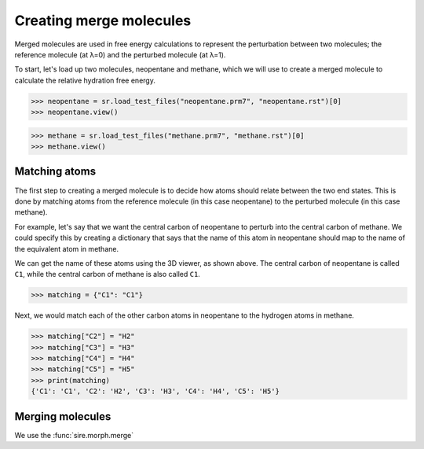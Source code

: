 ========================
Creating merge molecules
========================


Merged molecules are used in free energy calculations to represent the
perturbation between two molecules; the reference molecule (at λ=0)
and the perturbed molecule (at λ=1).

To start, let's load up two molecules, neopentane and methane, which we
will use to create a merged molecule to calculate the relative hydration
free energy.

>>> neopentane = sr.load_test_files("neopentane.prm7", "neopentane.rst")[0]
>>> neopentane.view()

.. image:: images/07_04_01.jpg
   :alt: A picture of neopentane

>>> methane = sr.load_test_files("methane.prm7", "methane.rst")[0]
>>> methane.view()

.. image:: images/07_04_02.jpg
   :alt: A picture of methane

Matching atoms
--------------

The first step to creating a merged molecule is to decide how atoms
should relate between the two end states. This is done by matching atoms
from the reference molecule (in this case neopentane) to the perturbed
molecule (in this case methane).

For example, let's say that we want the central carbon of neopentane to
perturb into the central carbon of methane. We could specify this by
creating a dictionary that says that the name of this atom in neopentane
should map to the name of the equivalent atom in methane.

We can get the name of these atoms using the 3D viewer, as shown above.
The central carbon of neopentane is called ``C1``, while the central
carbon of methane is also called ``C1``.

>>> matching = {"C1": "C1"}

Next, we would match each of the other carbon atoms in neopentane to
the hydrogen atoms in methane.

>>> matching["C2"] = "H2"
>>> matching["C3"] = "H3"
>>> matching["C4"] = "H4"
>>> matching["C5"] = "H5"
>>> print(matching)
{'C1': 'C1', 'C2': 'H2', 'C3': 'H3', 'C4': 'H4', 'C5': 'H5'}

Merging molecules
-----------------

We use the :func:`sire.morph.merge`



